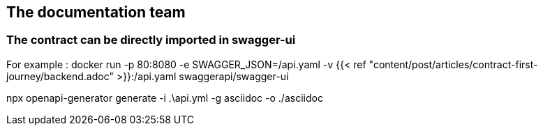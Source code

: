 == The documentation team

=== The contract can be directly imported in swagger-ui

For example :
docker run -p 80:8080 -e SWAGGER_JSON=/api.yaml -v {{< ref "content/post/articles/contract-first-journey/backend.adoc" >}}:/api.yaml swaggerapi/swagger-ui

npx openapi-generator generate -i .\api.yml -g asciidoc -o ./asciidoc